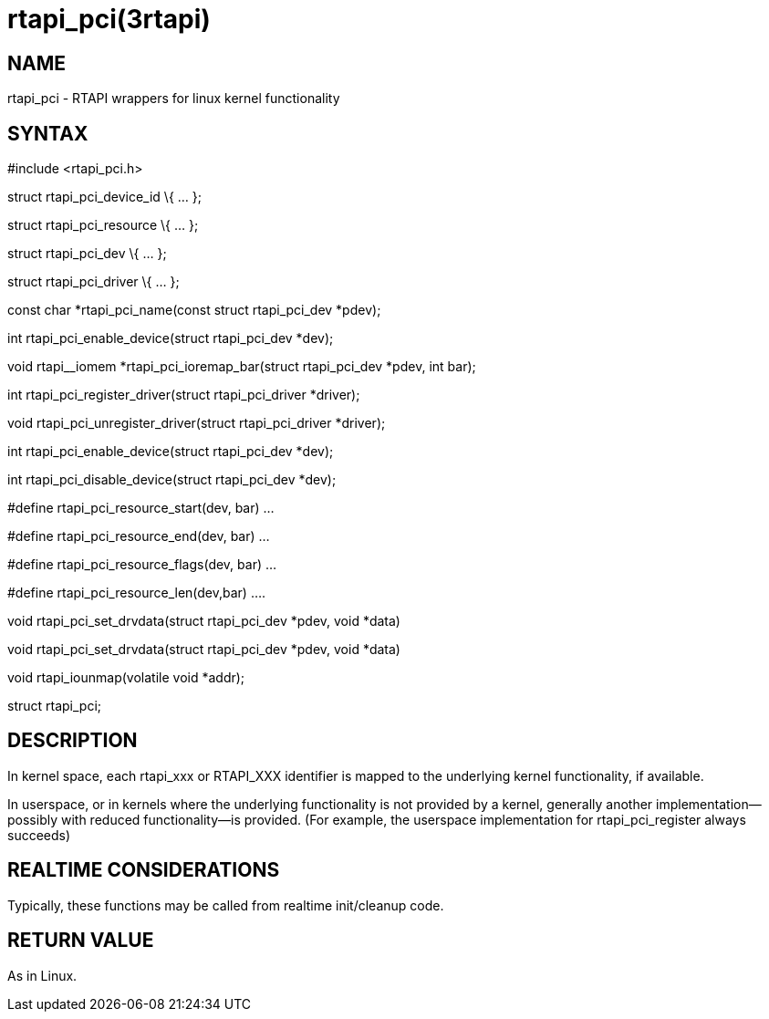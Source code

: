 = rtapi_pci(3rtapi)

== NAME

rtapi_pci - RTAPI wrappers for linux kernel functionality

== SYNTAX

#include <rtapi_pci.h>

struct rtapi_pci_device_id \{ ... };

struct rtapi_pci_resource \{ ... };

struct rtapi_pci_dev \{ ... };

struct rtapi_pci_driver \{ ... };

const char *rtapi_pci_name(const struct rtapi_pci_dev *pdev);

int rtapi_pci_enable_device(struct rtapi_pci_dev *dev);

void rtapi__iomem *rtapi_pci_ioremap_bar(struct rtapi_pci_dev *pdev, int
bar);

int rtapi_pci_register_driver(struct rtapi_pci_driver *driver);

void rtapi_pci_unregister_driver(struct rtapi_pci_driver *driver);

int rtapi_pci_enable_device(struct rtapi_pci_dev *dev);

int rtapi_pci_disable_device(struct rtapi_pci_dev *dev);

#define rtapi_pci_resource_start(dev, bar) ...

#define rtapi_pci_resource_end(dev, bar) ...

#define rtapi_pci_resource_flags(dev, bar) ...

#define rtapi_pci_resource_len(dev,bar) ....

void rtapi_pci_set_drvdata(struct rtapi_pci_dev *pdev, void *data)

void rtapi_pci_set_drvdata(struct rtapi_pci_dev *pdev, void *data)

void rtapi_iounmap(volatile void *addr);

struct rtapi_pci;

== DESCRIPTION

In kernel space, each rtapi_xxx or RTAPI_XXX identifier is mapped to the
underlying kernel functionality, if available.

In userspace, or in kernels where the underlying functionality is not
provided by a kernel, generally another implementation--possibly with
reduced functionality--is provided. (For example, the userspace
implementation for rtapi_pci_register always succeeds)

== REALTIME CONSIDERATIONS

Typically, these functions may be called from realtime init/cleanup
code.

== RETURN VALUE

As in Linux.
